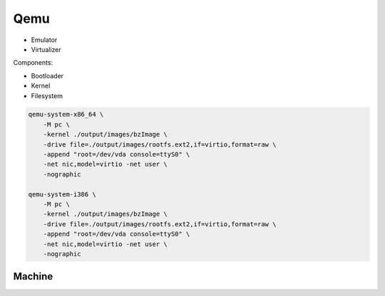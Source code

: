 ====
Qemu
====

* Emulator
* Virtualizer

Components:

* Bootloader
* Kernel
* Filesystem

.. code-block:: bash

    qemu-system-x86_64 \
        -M pc \
        -kernel ./output/images/bzImage \
        -drive file=./output/images/rootfs.ext2,if=virtio,format=raw \
        -append "root=/dev/vda console=ttyS0" \
        -net nic,model=virtio -net user \
        -nographic

    qemu-system-i386 \
        -M pc \
        -kernel ./output/images/bzImage \
        -drive file=./output/images/rootfs.ext2,if=virtio,format=raw \
        -append "root=/dev/vda console=ttyS0" \
        -net nic,model=virtio -net user \
        -nographic

Machine
-------
